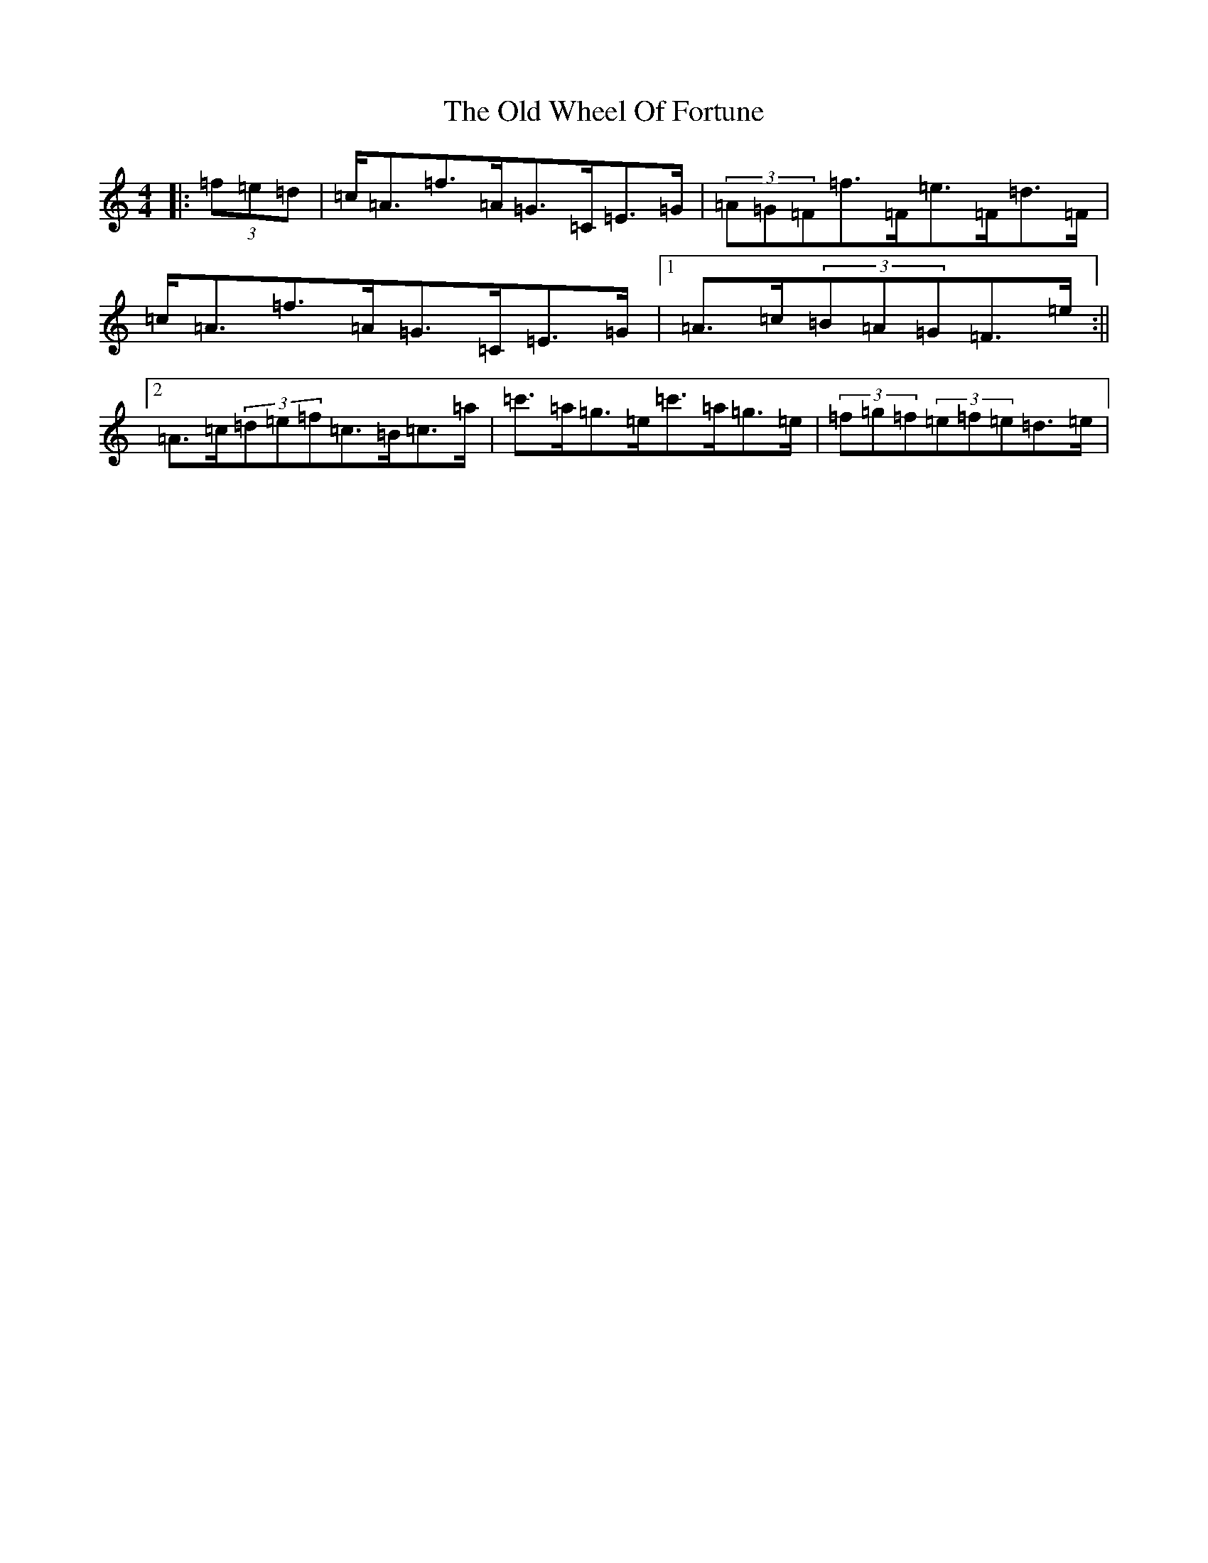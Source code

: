 X: 16040
T: Old Wheel Of Fortune, The
S: https://thesession.org/tunes/7297#setting18820
Z: A Major
R: strathspey
M:4/4
L:1/8
K: C Major
|:(3=f=e=d|=c<=A=f>=A=G>=C=E>=G|(3=A=G=F=f>=F=e>=F=d>=F|=c<=A=f>=A=G>=C=E>=G|1=A>=c(3=B=A=G=F>=e:||2=A>=c(3=d=e=f=c>=B=c>=a|=c'>=a=g>=e=c'>=a=g>=e|(3=f=g=f(3=e=f=e=d>=e|